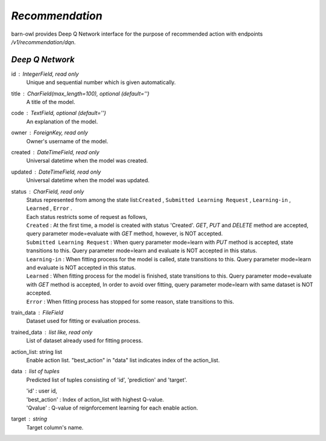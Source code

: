 `Recommendation`
================

barn-owl provides Deep Q Network interface for the purpose of recommended action with endpoints `/v1/recommendation/dqn`.

`Deep Q Network`
----------------

.. class:: Parameters:

   id : IntegerField, read only
         Unique and sequential number which is given automatically.

   title : CharField(max_length=100), optional (default='')
         A title of the model.

   code : TextField, optional (default='')
         An explanation of the model.

   owner : ForeignKey, read only
         Owner's username of the model.

   created : DateTimeField, read only
         Universal datetime when the model was created.

   updated : DateTimeField, read only
         Universal datetime when the model was updated.

   status : CharField, read only
      | Status represented from among the state list:``Created`` , ``Submitted Learning Request`` , ``Learning-in`` , ``Learned`` , ``Error`` .
      | Each status restricts some of request as follows,
      | ``Created`` : At the first time, a model is created with status 'Created'. `GET`, `PUT` and `DELETE` method are accepted,
        query parameter mode=evaluate with `GET` method, however, is NOT accepted.
      | ``Submitted Learning Request`` : When query parameter mode=learn with `PUT` method is accepted, state transitions to this.
         Query parameter mode=learn and evaluate is NOT accepted in this status.
      | ``Learning-in`` : When fitting process for the model is called, state transitions to this.
         Query parameter mode=learn and evaluate is NOT accepted in this status.
      | ``Learned`` : When fitting process for the model is finished, state transitions to this.
         Query parameter mode=evaluate with `GET` method is accepted,
         In order to avoid over fitting, query parameter mode=learn with same dataset is NOT accepted.
      | ``Error`` : When fitting process has stopped for some reason, state transitions to this.

   train_data : FileField
         Dataset used for fitting or evaluation process.

   trained_data : list like, read only
         List of dataset already used for fitting process.

.. class:: Attributes:

      action_list: string list
         Enable action list. "best_action" in "data" list indicates index of the action_list.

      data : list of tuples
         Predicted list of tuples consisting of 'id', 'prediction' and 'target'.

         | 'id' : user id,
         | 'best_action' : Index of action_list with highest Q-value.
         | 'Qvalue' : Q-value of reignforcement learning for each enable action.

      target : string
         Target column's name.

